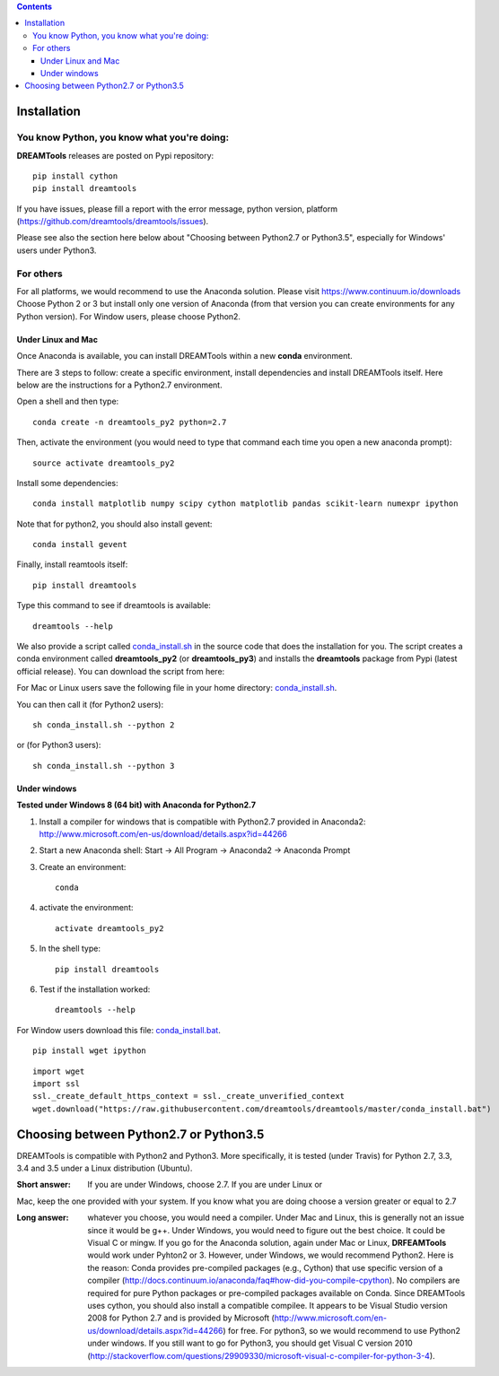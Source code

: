 .. contents::

Installation
===============

You know Python, you know what you're doing:
-----------------------------------------------

**DREAMTools** releases are posted on Pypi repository:: 

    pip install cython
    pip install dreamtools
    
If you have issues, please fill a report with the error message,  python version, platform (https://github.com/dreamtools/dreamtools/issues).    

Please see also the section here below about  "Choosing between Python2.7 or Python3.5", especially for Windows' users under Python3.


For others
------------------

For all platforms, we would recommend to use the Anaconda solution. Please visit https://www.continuum.io/downloads
Choose Python 2 or 3 but install only one version of Anaconda (from that version you can create environments for any Python version). For Window users, please choose Python2.

Under Linux and Mac
^^^^^^^^^^^^^^^^^^^^^^

Once Anaconda is available, you can install DREAMTools within a new **conda** environment. 

There are 3 steps to follow: create a specific environment, install dependencies and install DREAMTools itself. Here below are
the instructions for a Python2.7 environment.

Open a shell and then type::

    conda create -n dreamtools_py2 python=2.7

Then, activate the environment (you would need to type that command each time you open a new anaconda prompt)::

    source activate dreamtools_py2
    
Install some dependencies::

    conda install matplotlib numpy scipy cython matplotlib pandas scikit-learn numexpr ipython
    
Note that for python2, you should also install gevent::

    conda install gevent
    
Finally, install reamtools itself::

    pip install dreamtools
    
Type this command to see if dreamtools is available::

    dreamtools --help

We also provide a script called `conda_install.sh <https://github.com/dreamtools/dreamtools/blob/master/conda_install.sh>`_ in the source code that does the installation for you. The script creates a conda environment called **dreamtools_py2** (or **dreamtools_py3**) and installs the **dreamtools** package from Pypi (latest official release). You can download the script from here::

For Mac or Linux users save the following file in your home directory: `conda_install.sh <https://raw.githubusercontent.com/dreamtools/dreamtools/master/conda_install.sh>`_.

You can then call it (for Python2 users)::

    sh conda_install.sh --python 2
    
or (for Python3 users)::

    sh conda_install.sh --python 3
    
    
    
Under windows
^^^^^^^^^^^^^^^

**Tested under Windows 8 (64 bit) with Anaconda for Python2.7**

#. Install a compiler for windows that is compatible with Python2.7 provided in Anaconda2: http://www.microsoft.com/en-us/download/details.aspx?id=44266

#. Start a new Anaconda shell: Start -> All Program -> Anaconda2 -> Anaconda Prompt
#. Create an environment::

    conda
    
#. activate the environment::

    activate dreamtools_py2
    
#. In the shell type::

    pip install dreamtools

#. Test if the installation worked::

    dreamtools --help


For Window users download this file: `conda_install.bat <https://raw.githubusercontent.com/dreamtools/dreamtools/master/conda_install.bat>`_.

::

    pip install wget ipython

::

    import wget
    import ssl
    ssl._create_default_https_context = ssl._create_unverified_context
    wget.download("https://raw.githubusercontent.com/dreamtools/dreamtools/master/conda_install.bat")



Choosing between Python2.7 or Python3.5
=======================================

DREAMTools is compatible with Python2 and Python3. More specifically, it is tested (under Travis) for Python 2.7, 3.3, 3.4 and 3.5 under a Linux distribution (Ubuntu).

:Short answer: If you are under Windows, choose 2.7. If you are under Linux or
Mac, keep the one provided with your system. If you know what you are doing
choose a version greater or equal to 2.7

:Long answer: whatever you choose, you would need a compiler. Under Mac and
              Linux, this is generally not an issue since it would be g++. 
              Under Windows, you would need to figure out the best choice. 
              It could be  Visual C or mingw. If you go for the Anaconda
              solution, again under Mac or Linux, **DRFEAMTools** would work
              under Pyhton2 or 3. However, under Windows, we would recommend 
              Python2. Here is the reason: Conda provides pre-compiled packages (e.g., Cython) that use specific version of a compiler (http://docs.continuum.io/anaconda/faq#how-did-you-compile-cpython). No compilers are required for pure Python packages or pre-compiled packages available on Conda. Since DREAMTools uses cython, you should also install a compatible compilee. It appears to be Visual Studio version 2008 for Python 2.7 and is provided by Microsoft (http://www.microsoft.com/en-us/download/details.aspx?id=44266) for free. For python3, so we would recommend to use Python2 under windows. If you still want to go for Python3, you should get Visual C version 2010 (http://stackoverflow.com/questions/29909330/microsoft-visual-c-compiler-for-python-3-4).
